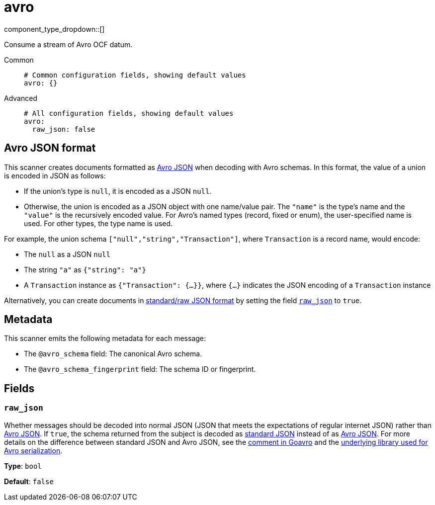 = avro
// tag::single-source[]
:type: scanner
:status: stable

// © 2024 Redpanda Data Inc.


component_type_dropdown::[]


Consume a stream of Avro OCF datum.


[tabs]
======
Common::
+
--

```yml
# Common configuration fields, showing default values
avro: {}
```

--
Advanced::
+
--

```yml
# All configuration fields, showing default values
avro:
  raw_json: false
```

--
======

== Avro JSON format

This scanner creates documents formatted as https://avro.apache.org/docs/current/specification/[Avro JSON^] when decoding with Avro schemas. In this format, the value of a union is encoded in JSON as follows:

- If the union's type is `null`, it is encoded as a JSON `null`.
- Otherwise, the union is encoded as a JSON object with one name/value pair. The `"name"` is the type's name and the `"value"` is the recursively encoded value. For Avro's named types (record, fixed or enum), the user-specified name is used. For other types, the type name is used.

For example, the union schema `["null","string","Transaction"]`, where `Transaction` is a record name, would encode:

- The `null` as a JSON `null`
- The string `"a"` as `{"string": "a"}`
- A `Transaction` instance as `{"Transaction": {...}}`, where `{...}` indicates the JSON encoding of a `Transaction` instance

Alternatively, you can create documents in https://pkg.go.dev/github.com/linkedin/goavro/v2#NewCodecForStandardJSONFull[standard/raw JSON format^] by setting the field <<raw_json,`raw_json`>> to `true`.

== Metadata

This scanner emits the following metadata for each message:

- The `@avro_schema` field: The canonical Avro schema.
- The `@avro_schema_fingerprint` field: The schema ID or fingerprint.


== Fields

=== `raw_json`

Whether messages should be decoded into normal JSON (JSON that meets the expectations of regular internet JSON) rather than https://avro.apache.org/docs/current/specification/[Avro JSON^]. If `true`, the schema returned from the subject is decoded as https://pkg.go.dev/github.com/linkedin/goavro/v2#NewCodecForStandardJSONFull[standard JSON^] instead of as https://pkg.go.dev/github.com/linkedin/goavro/v2#NewCodec[Avro JSON^]. For more details on the difference between standard JSON and Avro JSON, see the https://github.com/linkedin/goavro/blob/5ec5a5ee7ec82e16e6e2b438d610e1cab2588393/union.go#L224-L249[comment in Goavro^] and the https://github.com/linkedin/goavro[underlying library used for Avro serialization^].


*Type*: `bool`

*Default*: `false`

// end::single-source[]